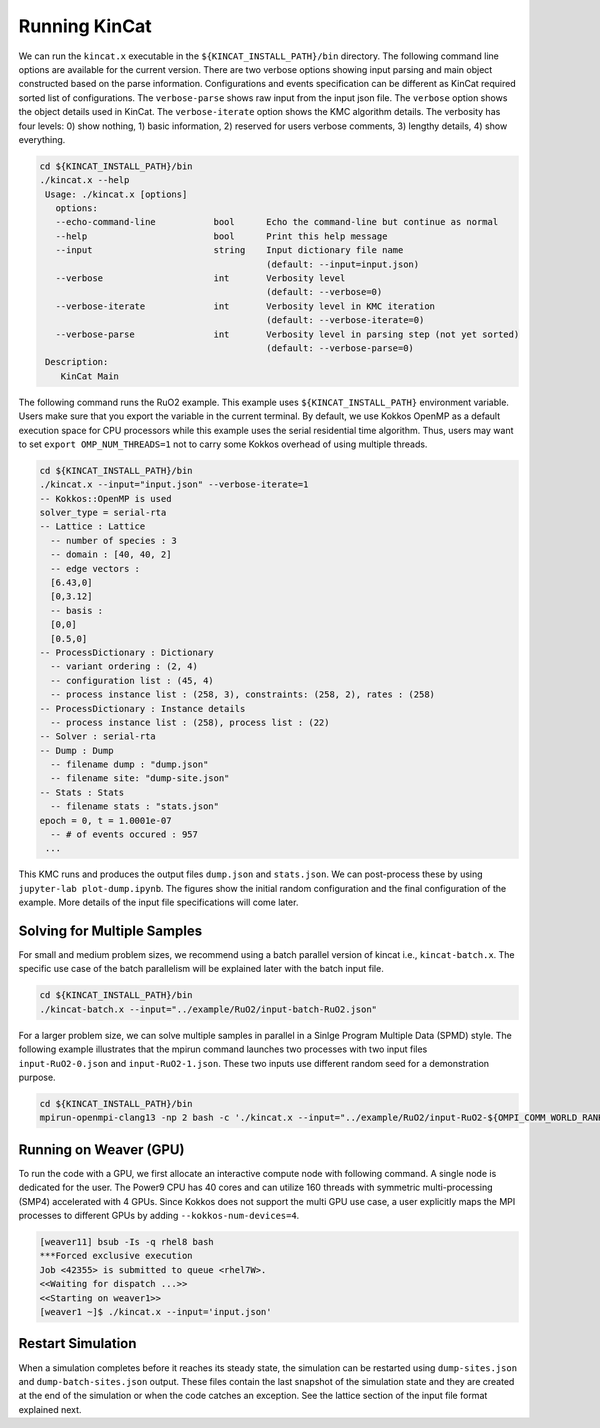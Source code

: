 Running KinCat
==============

We can run the ``kincat.x`` executable in the ``${KINCAT_INSTALL_PATH}/bin`` directory. The following command line options are available for the current version. There are two verbose options showing input parsing and main object constructed based on the parse information. Configurations and events specification can be different as KinCat required sorted list of configurations. The ``verbose-parse`` shows raw input from the input json file. The ``verbose`` option shows the object details used in KinCat. The ``verbose-iterate`` option shows the KMC algorithm details. The verbosity has four levels: 0) show nothing, 1) basic information, 2) reserved for users verbose comments, 3) lengthy details, 4) show everything.

.. code-block:: bash

   cd ${KINCAT_INSTALL_PATH}/bin
   ./kincat.x --help
    Usage: ./kincat.x [options]
      options:
      --echo-command-line           bool      Echo the command-line but continue as normal
      --help                        bool      Print this help message
      --input                       string    Input dictionary file name
                                              (default: --input=input.json)
      --verbose                     int       Verbosity level
                                              (default: --verbose=0)
      --verbose-iterate             int       Verbosity level in KMC iteration
                                              (default: --verbose-iterate=0)
      --verbose-parse               int       Verbosity level in parsing step (not yet sorted)
                                              (default: --verbose-parse=0)
    Description:
       KinCat Main

The following command runs the RuO2 example. This example uses ``${KINCAT_INSTALL_PATH}`` environment variable. Users make sure that you export the variable in the current terminal. By default, we use Kokkos OpenMP as a default execution space for CPU processors while this example uses the serial residential time algorithm. Thus, users may want to set ``export OMP_NUM_THREADS=1`` not to carry some Kokkos overhead of using multiple threads.  

.. code-block:: bash     

   cd ${KINCAT_INSTALL_PATH}/bin		
   ./kincat.x --input="input.json" --verbose-iterate=1
   -- Kokkos::OpenMP is used
   solver_type = serial-rta
   -- Lattice : Lattice
     -- number of species : 3
     -- domain : [40, 40, 2]
     -- edge vectors : 
     [6.43,0]
     [0,3.12]
     -- basis : 
     [0,0]
     [0.5,0]
   -- ProcessDictionary : Dictionary
     -- variant ordering : (2, 4)
     -- configuration list : (45, 4)
     -- process instance list : (258, 3), constraints: (258, 2), rates : (258)
   -- ProcessDictionary : Instance details
     -- process instance list : (258), process list : (22)
   -- Solver : serial-rta
   -- Dump : Dump
     -- filename dump : "dump.json"
     -- filename site: "dump-site.json"
   -- Stats : Stats
     -- filename stats : "stats.json"
   epoch = 0, t = 1.0001e-07
     -- # of events occured : 957
    ...

This KMC runs and produces the output files ``dump.json`` and ``stats.json``. We can post-process these by using ``jupyter-lab plot-dump.ipynb``. The figures show the initial random configuration and the final configuration of the example. More details of the input file specifications will come later.  

.. image:: figures/RuO2-initial.png
   :width: 800
   :alt: initial configuration from RuO2 example

.. image:: figures/RuO2-final.png
   :width: 800
   :alt: final configuration from RuO2 example

Solving for Multiple Samples
----------------------------

For small and medium problem sizes, we recommend using a batch parallel version of kincat i.e., ``kincat-batch.x``. The specific use case of the batch parallelism will be explained later with the batch input file.

.. code-block:: bash

   cd ${KINCAT_INSTALL_PATH}/bin		
   ./kincat-batch.x --input="../example/RuO2/input-batch-RuO2.json"

For a larger problem size, we can solve multiple samples in parallel in a Sinlge Program Multiple Data (SPMD) style. The following example illustrates that the mpirun command launches two processes with two input files ``input-RuO2-0.json`` and ``input-RuO2-1.json``. These two inputs use different random seed for a demonstration purpose.

.. code-block:: bash

   cd ${KINCAT_INSTALL_PATH}/bin		
   mpirun-openmpi-clang13 -np 2 bash -c './kincat.x --input="../example/RuO2/input-RuO2-${OMPI_COMM_WORLD_RANK}.json"'

Running on Weaver (GPU)
-----------------------

To run the code with a GPU, we first allocate an interactive compute node with following command. A single node is dedicated for the user. The Power9 CPU has 40 cores and can utilize 160 threads with symmetric multi-processing (SMP4) accelerated with 4 GPUs. Since Kokkos does not support the multi GPU use case, a user explicitly maps the MPI processes to different GPUs by adding ``--kokkos-num-devices=4``. 

.. code-block:: bash

   [weaver11] bsub -Is -q rhel8 bash
   ***Forced exclusive execution
   Job <42355> is submitted to queue <rhel7W>.
   <<Waiting for dispatch ...>>
   <<Starting on weaver1>>
   [weaver1 ~]$ ./kincat.x --input='input.json' 

Restart Simulation
------------------

When a simulation completes before it reaches its steady state, the simulation can be restarted using ``dump-sites.json`` and ``dump-batch-sites.json`` output. These files contain the last snapshot of the simulation state and they are created at the end of the simulation or when the code catches an exception. See the lattice section of the input file format explained next.


   
.. autosummary::
   :toctree: generated
